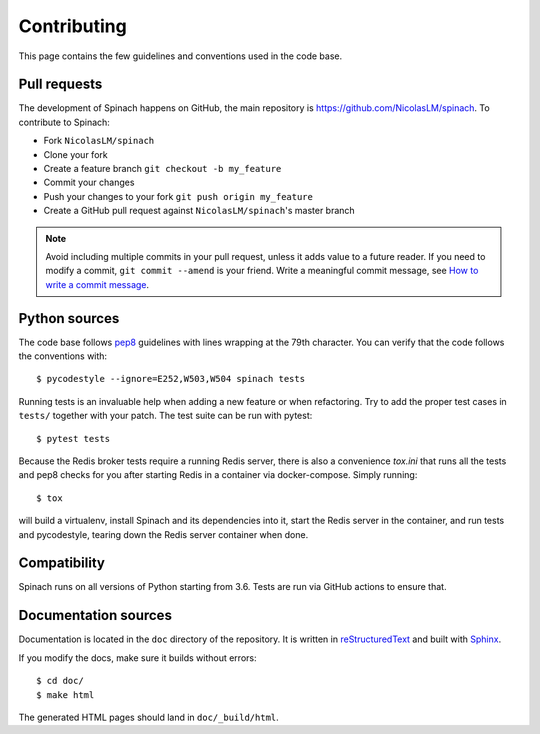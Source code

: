 .. _contributing:

Contributing
============

This page contains the few guidelines and conventions used in the code base.

Pull requests
-------------

The development of Spinach happens on GitHub, the main repository is
`https://github.com/NicolasLM/spinach <https://github.com/NicolasLM/spinach>`_.
To contribute to Spinach:

* Fork ``NicolasLM/spinach``
* Clone your fork
* Create a feature branch ``git checkout -b my_feature``
* Commit your changes
* Push your changes to your fork ``git push origin my_feature``
* Create a GitHub pull request against ``NicolasLM/spinach``'s master branch

.. note:: Avoid including multiple commits in your pull request, unless it adds
          value to a future reader. If you need to modify a commit,
          ``git commit --amend`` is your friend. Write a meaningful commit
          message, see `How to write a commit message
          <http://chris.beams.io/posts/git-commit/>`_.

Python sources
--------------

The code base follows `pep8 <https://www.python.org/dev/peps/pep-0008/>`_
guidelines with lines wrapping at the 79th character. You can verify that the
code follows the conventions with::

    $ pycodestyle --ignore=E252,W503,W504 spinach tests

Running tests is an invaluable help when adding a new feature or when
refactoring. Try to add the proper test cases in ``tests/`` together with your
patch. The test suite can be run with pytest::

    $ pytest tests

Because the Redis broker tests require a running Redis server, there is also a
convenience `tox.ini` that runs all the tests and pep8 checks for you after
starting Redis in a container via docker-compose.  Simply running::

    $ tox

will build a virtualenv, install Spinach and its dependencies into it,
start the Redis server in the container, and run tests and pycodestyle,
tearing down the Redis server container when done.

Compatibility
-------------

Spinach runs on all versions of Python starting from 3.6. Tests are run via
GitHub actions to ensure that.

Documentation sources
---------------------

Documentation is located in the ``doc`` directory of the repository. It is
written in `reStructuredText
<http://docutils.sourceforge.net/docs/ref/rst/restructuredtext.html>`_ and
built with `Sphinx <http://www.sphinx-doc.org/en/stable/index.html>`_.

If you modify the docs, make sure it builds without errors::

    $ cd doc/
    $ make html

The generated HTML pages should land in ``doc/_build/html``.
